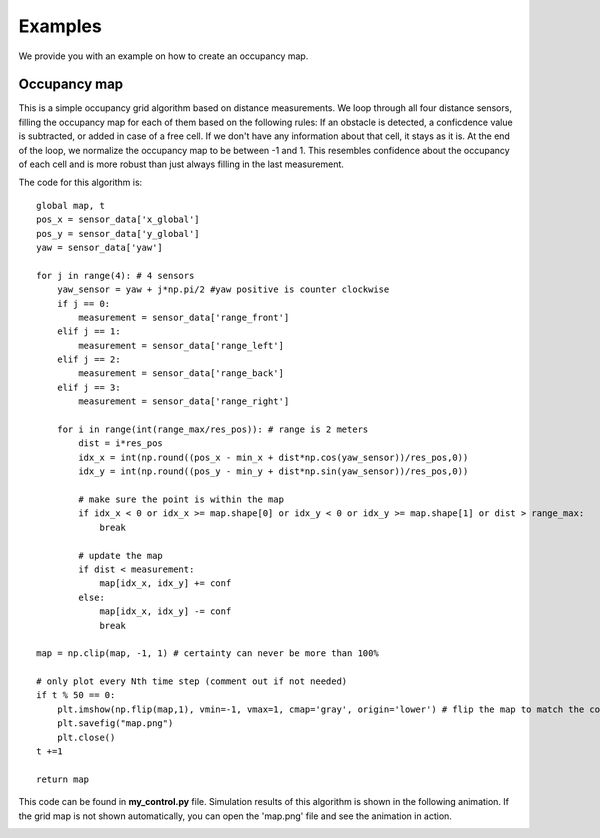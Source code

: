 Examples
========

We provide you with an example on how to create an occupancy map.

Occupancy map
------------------
This is a simple occupancy grid algorithm based on distance measurements.
We loop through all four distance sensors, filling the occupancy map for each of them based on the following rules:
If an obstacle is detected, a conficdence value is subtracted, or added in case of a free cell.
If we don't have any information about that cell, it stays as it is.
At the end of the loop, we normalize the occupancy map to be between -1 and 1.
This resembles confidence about the occupancy of each cell and is more robust than just always filling in the last measurement.

The code for this algorithm is::

    global map, t
    pos_x = sensor_data['x_global']
    pos_y = sensor_data['y_global']
    yaw = sensor_data['yaw']
    
    for j in range(4): # 4 sensors
        yaw_sensor = yaw + j*np.pi/2 #yaw positive is counter clockwise
        if j == 0:
            measurement = sensor_data['range_front']
        elif j == 1:
            measurement = sensor_data['range_left']
        elif j == 2:
            measurement = sensor_data['range_back']
        elif j == 3:
            measurement = sensor_data['range_right']
        
        for i in range(int(range_max/res_pos)): # range is 2 meters
            dist = i*res_pos
            idx_x = int(np.round((pos_x - min_x + dist*np.cos(yaw_sensor))/res_pos,0))
            idx_y = int(np.round((pos_y - min_y + dist*np.sin(yaw_sensor))/res_pos,0))

            # make sure the point is within the map
            if idx_x < 0 or idx_x >= map.shape[0] or idx_y < 0 or idx_y >= map.shape[1] or dist > range_max:
                break

            # update the map
            if dist < measurement:
                map[idx_x, idx_y] += conf
            else:
                map[idx_x, idx_y] -= conf
                break
    
    map = np.clip(map, -1, 1) # certainty can never be more than 100%

    # only plot every Nth time step (comment out if not needed)
    if t % 50 == 0:
        plt.imshow(np.flip(map,1), vmin=-1, vmax=1, cmap='gray', origin='lower') # flip the map to match the coordinate system
        plt.savefig("map.png")
        plt.close()
    t +=1

    return map

This code can be found in **my_control.py** file.
Simulation results of this algorithm is shown in the following animation.
If the grid map is not shown automatically, you can open the 'map.png' file and see the animation in action.

.. image:: example_occupancy_map.gif
  :width: 650
  :alt: occupancy map example
